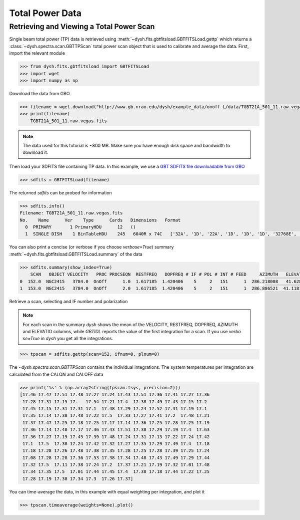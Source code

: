 ****************
Total Power Data
****************

Retrieving and Viewing a Total Power Scan
=========================================

Single beam total power (TP) data is retrieved using :meth:`~dysh.fits.gbtfitsload.GBTFITSLoad.gettp` which returns a :class:`~dysh.spectra.scan.GBTTPScan` total power scan object that is used to calibrate and average the data.  First, import the relevant module

.. code:: python

    >>> from dysh.fits.gbtfitsload import GBTFITSLoad
    >>> import wget
    >>> import numpy as np

..  (TODO need to replace fixed path with get_example_data() and explanation thereof)::

Download the data from GBO

.. code:: python

    >>> filename = wget.download("http://www.gb.nrao.edu/dysh/example_data/onoff-L/data/TGBT21A_501_11.raw.vegas.fits")
    >>> print(filename)
        TGBT21A_501_11.raw.vegas.fits

.. note::
    The data used for this tutorial is ~800 MB. Make sure you have enough disk space and bandwidth to download it.

Then load your SDFITS file containing TP data. In this example, we use a
`GBT SDFITS file downloadable from GBO <http://www.gb.nrao.edu/dysh/example_data/onoff-L/data/TGBT21A_501_11.raw.vegas.fits>`_

.. code:: python

    >>> sdfits = GBTFITSLoad(filename)

The returned `sdfits` can be probed for information

.. code:: python

    >>> sdfits.info()
    Filename: TGBT21A_501_11.raw.vegas.fits
    No.    Name      Ver    Type      Cards   Dimensions   Format
      0  PRIMARY       1 PrimaryHDU      12   ()
      1  SINGLE DISH    1 BinTableHDU    245   6040R x 74C   ['32A', '1D', '22A', '1D', '1D', '1D', '32768E', '16A', '6A', '8A', '1D', '1D', '1D', '4A', '1D', '4A', '1D', '1I', '32A', '32A', '1J', '32A', '16A', '1E', '8A', '1D', '1D', '1D', '1D', '1D', '1D', '1D', '1D', '1D', '1D', '1D', '1D', '8A', '1D', '1D', '12A', '1I', '1I', '1D', '1D', '1I', '1A', '1I', '1I', '16A', '16A', '1J', '1J', '22A', '1D', '1D', '1I', '1A', '1D', '1E', '1D', '1D', '1D', '1D', '1D', '1A', '1A', '8A', '1E', '1E', '16A', '1I', '1I', '1I']

You can also print a concise (or verbose if you choose `verbose=True`) summary :meth:`~dysh.fits.gbtfitsload.GBTFITSLoad.summary` of the data

.. code:: python

    >>> sdfits.summary(show_index=True)
        SCAN   OBJECT VELOCITY   PROC PROCSEQN  RESTFREQ   DOPFREQ # IF # POL # INT # FEED     AZIMUTH   ELEVATIO
    0  152.0  NGC2415   3784.0  OnOff      1.0  1.617185  1.420406    5     2   151      1  286.218008   41.62843
    1  153.0  NGC2415   3784.0  OnOff      2.0  1.617185  1.420406    5     2   151      1  286.886521  41.118134

Retrieve a scan, selecting and IF number and polarization

.. note::
    For each scan in the summary `dysh` shows the mean of the VELOCITY, RESTFREQ, DOPFREQ, AZIMUTH and ELEVATIO columns, while `GBTIDL` reports the value of the first integration for a scan. If you use `verbo
    se=True` in `dysh` you get all the integrations.

.. code:: python

    >>> tpscan = sdfits.gettp(scan=152, ifnum=0, plnum=0)

The `~dysh.spectra.scan.GBTTPScan` contains the individual integrations.  The system temperatures per integration are calculated from the CALON and CALOFF data

.. code:: python

    >>> print('%s' % (np.array2string(tpscan.tsys, precision=2)))
    [17.46 17.47 17.51 17.48 17.27 17.24 17.43 17.51 17.36 17.41 17.27 17.36
     17.28 17.31 17.15 17.   17.54 17.21 17.4  17.38 17.49 17.43 17.15 17.2
     17.45 17.15 17.31 17.31 17.1  17.48 17.29 17.24 17.52 17.31 17.19 17.1
     17.35 17.14 17.38 17.48 17.22 17.5  17.33 17.27 17.41 17.2  17.48 17.21
     17.37 17.47 17.25 17.18 17.25 17.17 17.14 17.36 17.25 17.28 17.25 17.19
     17.36 17.14 17.48 17.17 17.36 17.43 17.51 17.38 17.29 17.19 17.4  17.63
     17.36 17.27 17.19 17.45 17.39 17.48 17.24 17.31 17.13 17.22 17.24 17.42
     17.1  17.5  17.38 17.24 17.42 17.32 17.27 17.35 17.29 17.49 17.4  17.18
     17.18 17.28 17.26 17.48 17.38 17.35 17.28 17.25 17.28 17.39 17.25 17.24
     17.08 17.28 17.28 17.36 17.53 17.38 17.34 17.48 17.43 17.49 17.29 17.44
     17.32 17.5  17.11 17.38 17.24 17.2  17.37 17.21 17.19 17.32 17.01 17.48
     17.34 17.35 17.5  17.01 17.44 17.45 17.4  17.38 17.18 17.44 17.22 17.25
     17.28 17.19 17.38 17.34 17.3  17.26 17.37]

You can time-average the data, in this example with equal weighting per integration, and plot it

.. code:: python

    >>> tpscan.timeaverage(weights=None).plot()

.. figure:: img/tp_153_eqweight.png
    :alt: A plot of the time-averaged data
